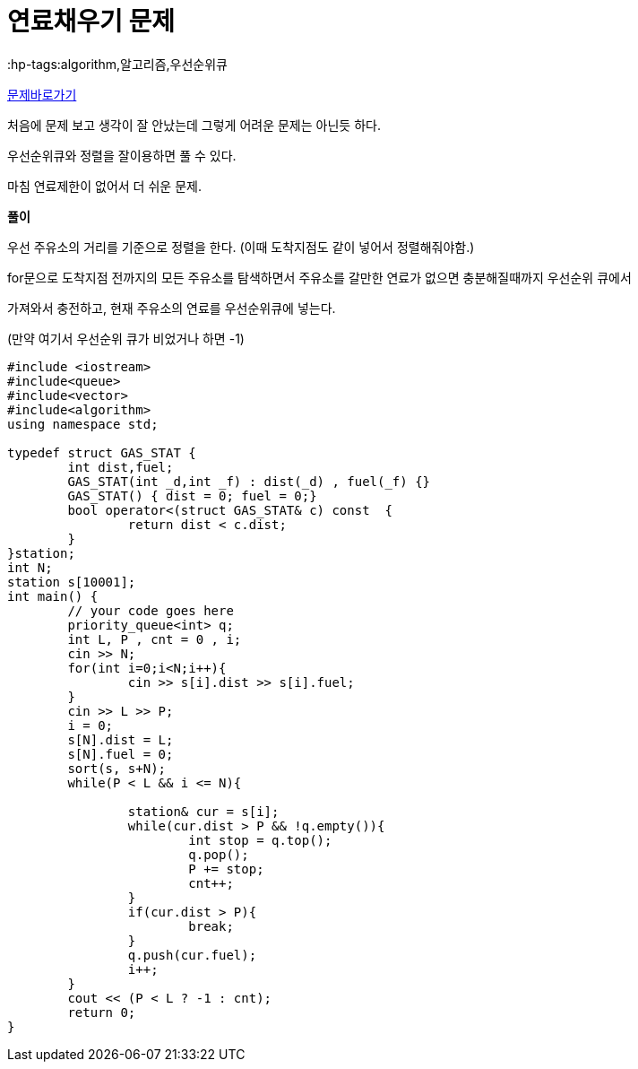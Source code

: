 = 연료채우기 문제
:hp-tags:algorithm,알고리즘,우선순위큐
:hp-alt-title: algo-1826

link:https://www.acmicpc.net/problem/1826[문제바로가기]

처음에 문제 보고 생각이 잘 안났는데 그렇게 어려운 문제는 아닌듯 하다.

우선순위큐와 정렬을 잘이용하면 풀 수 있다.

마침 연료제한이 없어서 더 쉬운 문제.


*풀이*

우선 주유소의 거리를 기준으로 정렬을 한다. (이때 도착지점도 같이 넣어서 정렬해줘야함.) 


for문으로 도착지점 전까지의 모든 주유소를 탐색하면서 주유소를 갈만한 연료가 없으면 충분해질때까지 우선순위 큐에서 

가져와서 충전하고, 현재 주유소의 연료를 우선순위큐에 넣는다.

(만약 여기서 우선순위 큐가 비었거나 하면 -1)


[source,cpp]
----
#include <iostream>
#include<queue>
#include<vector>
#include<algorithm>
using namespace std;

typedef struct GAS_STAT {
	int dist,fuel;
	GAS_STAT(int _d,int _f) : dist(_d) , fuel(_f) {}
	GAS_STAT() { dist = 0; fuel = 0;}
	bool operator<(struct GAS_STAT& c) const  {
		return dist < c.dist;
	}
}station;
int N;
station s[10001];
int main() {
	// your code goes here
	priority_queue<int> q;
	int L, P , cnt = 0 , i;
	cin >> N;
	for(int i=0;i<N;i++){
		cin >> s[i].dist >> s[i].fuel;
	}
	cin >> L >> P;
	i = 0;
	s[N].dist = L;
	s[N].fuel = 0;
	sort(s, s+N);
	while(P < L && i <= N){
		
		station& cur = s[i];
		while(cur.dist > P && !q.empty()){
			int stop = q.top();
			q.pop();
			P += stop;
			cnt++;
		}
		if(cur.dist > P){
			break;
		}
		q.push(cur.fuel);
		i++;
	}
	cout << (P < L ? -1 : cnt);
	return 0;
}
----